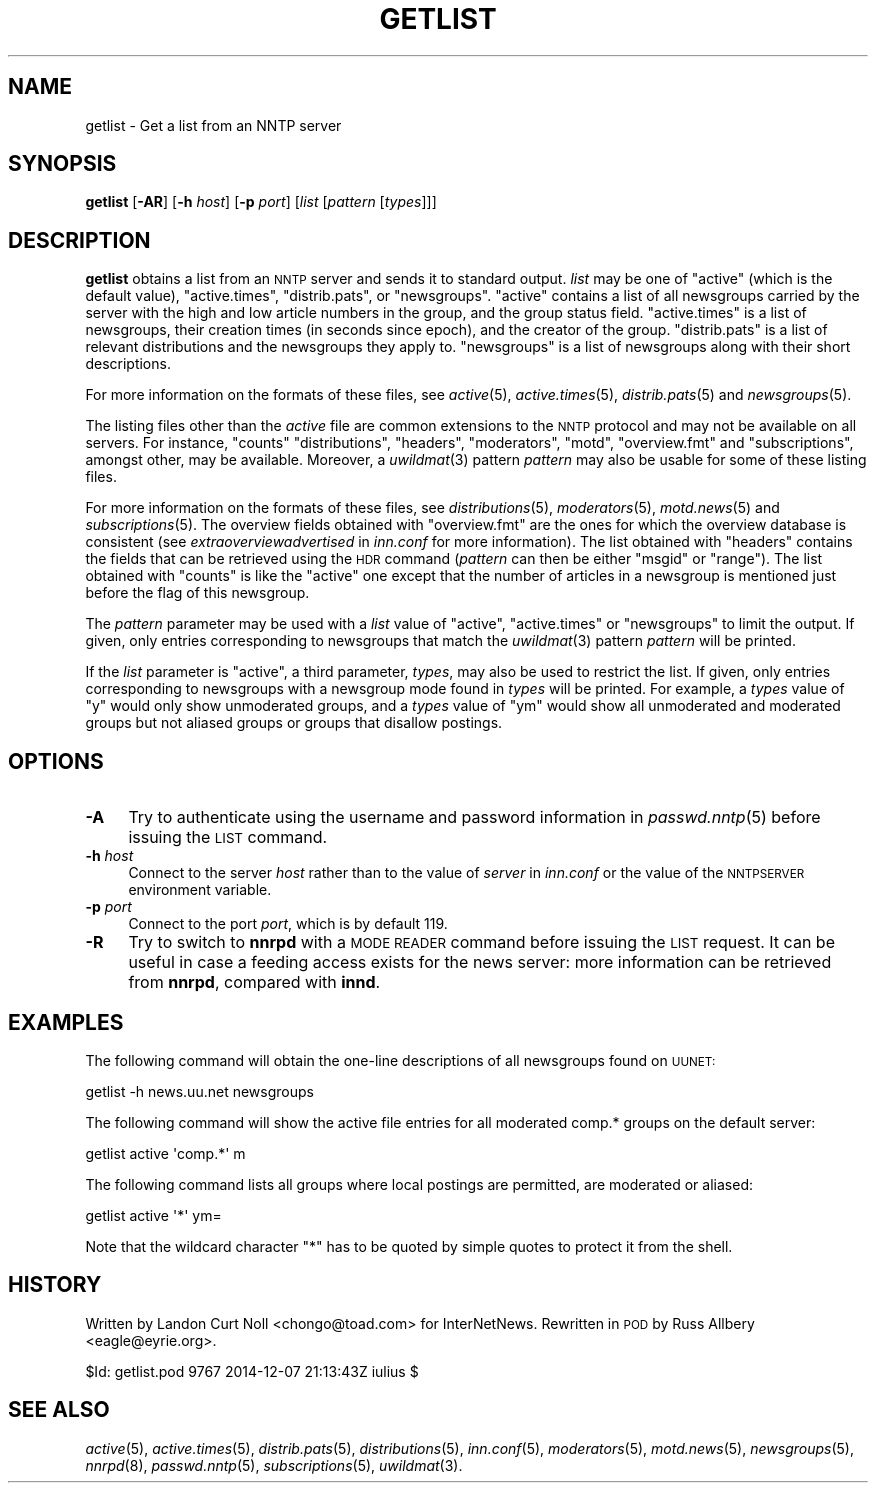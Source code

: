 .\" Automatically generated by Pod::Man 2.28 (Pod::Simple 3.28)
.\"
.\" Standard preamble:
.\" ========================================================================
.de Sp \" Vertical space (when we can't use .PP)
.if t .sp .5v
.if n .sp
..
.de Vb \" Begin verbatim text
.ft CW
.nf
.ne \\$1
..
.de Ve \" End verbatim text
.ft R
.fi
..
.\" Set up some character translations and predefined strings.  \*(-- will
.\" give an unbreakable dash, \*(PI will give pi, \*(L" will give a left
.\" double quote, and \*(R" will give a right double quote.  \*(C+ will
.\" give a nicer C++.  Capital omega is used to do unbreakable dashes and
.\" therefore won't be available.  \*(C` and \*(C' expand to `' in nroff,
.\" nothing in troff, for use with C<>.
.tr \(*W-
.ds C+ C\v'-.1v'\h'-1p'\s-2+\h'-1p'+\s0\v'.1v'\h'-1p'
.ie n \{\
.    ds -- \(*W-
.    ds PI pi
.    if (\n(.H=4u)&(1m=24u) .ds -- \(*W\h'-12u'\(*W\h'-12u'-\" diablo 10 pitch
.    if (\n(.H=4u)&(1m=20u) .ds -- \(*W\h'-12u'\(*W\h'-8u'-\"  diablo 12 pitch
.    ds L" ""
.    ds R" ""
.    ds C` ""
.    ds C' ""
'br\}
.el\{\
.    ds -- \|\(em\|
.    ds PI \(*p
.    ds L" ``
.    ds R" ''
.    ds C`
.    ds C'
'br\}
.\"
.\" Escape single quotes in literal strings from groff's Unicode transform.
.ie \n(.g .ds Aq \(aq
.el       .ds Aq '
.\"
.\" If the F register is turned on, we'll generate index entries on stderr for
.\" titles (.TH), headers (.SH), subsections (.SS), items (.Ip), and index
.\" entries marked with X<> in POD.  Of course, you'll have to process the
.\" output yourself in some meaningful fashion.
.\"
.\" Avoid warning from groff about undefined register 'F'.
.de IX
..
.nr rF 0
.if \n(.g .if rF .nr rF 1
.if (\n(rF:(\n(.g==0)) \{
.    if \nF \{
.        de IX
.        tm Index:\\$1\t\\n%\t"\\$2"
..
.        if !\nF==2 \{
.            nr % 0
.            nr F 2
.        \}
.    \}
.\}
.rr rF
.\"
.\" Accent mark definitions (@(#)ms.acc 1.5 88/02/08 SMI; from UCB 4.2).
.\" Fear.  Run.  Save yourself.  No user-serviceable parts.
.    \" fudge factors for nroff and troff
.if n \{\
.    ds #H 0
.    ds #V .8m
.    ds #F .3m
.    ds #[ \f1
.    ds #] \fP
.\}
.if t \{\
.    ds #H ((1u-(\\\\n(.fu%2u))*.13m)
.    ds #V .6m
.    ds #F 0
.    ds #[ \&
.    ds #] \&
.\}
.    \" simple accents for nroff and troff
.if n \{\
.    ds ' \&
.    ds ` \&
.    ds ^ \&
.    ds , \&
.    ds ~ ~
.    ds /
.\}
.if t \{\
.    ds ' \\k:\h'-(\\n(.wu*8/10-\*(#H)'\'\h"|\\n:u"
.    ds ` \\k:\h'-(\\n(.wu*8/10-\*(#H)'\`\h'|\\n:u'
.    ds ^ \\k:\h'-(\\n(.wu*10/11-\*(#H)'^\h'|\\n:u'
.    ds , \\k:\h'-(\\n(.wu*8/10)',\h'|\\n:u'
.    ds ~ \\k:\h'-(\\n(.wu-\*(#H-.1m)'~\h'|\\n:u'
.    ds / \\k:\h'-(\\n(.wu*8/10-\*(#H)'\z\(sl\h'|\\n:u'
.\}
.    \" troff and (daisy-wheel) nroff accents
.ds : \\k:\h'-(\\n(.wu*8/10-\*(#H+.1m+\*(#F)'\v'-\*(#V'\z.\h'.2m+\*(#F'.\h'|\\n:u'\v'\*(#V'
.ds 8 \h'\*(#H'\(*b\h'-\*(#H'
.ds o \\k:\h'-(\\n(.wu+\w'\(de'u-\*(#H)/2u'\v'-.3n'\*(#[\z\(de\v'.3n'\h'|\\n:u'\*(#]
.ds d- \h'\*(#H'\(pd\h'-\w'~'u'\v'-.25m'\f2\(hy\fP\v'.25m'\h'-\*(#H'
.ds D- D\\k:\h'-\w'D'u'\v'-.11m'\z\(hy\v'.11m'\h'|\\n:u'
.ds th \*(#[\v'.3m'\s+1I\s-1\v'-.3m'\h'-(\w'I'u*2/3)'\s-1o\s+1\*(#]
.ds Th \*(#[\s+2I\s-2\h'-\w'I'u*3/5'\v'-.3m'o\v'.3m'\*(#]
.ds ae a\h'-(\w'a'u*4/10)'e
.ds Ae A\h'-(\w'A'u*4/10)'E
.    \" corrections for vroff
.if v .ds ~ \\k:\h'-(\\n(.wu*9/10-\*(#H)'\s-2\u~\d\s+2\h'|\\n:u'
.if v .ds ^ \\k:\h'-(\\n(.wu*10/11-\*(#H)'\v'-.4m'^\v'.4m'\h'|\\n:u'
.    \" for low resolution devices (crt and lpr)
.if \n(.H>23 .if \n(.V>19 \
\{\
.    ds : e
.    ds 8 ss
.    ds o a
.    ds d- d\h'-1'\(ga
.    ds D- D\h'-1'\(hy
.    ds th \o'bp'
.    ds Th \o'LP'
.    ds ae ae
.    ds Ae AE
.\}
.rm #[ #] #H #V #F C
.\" ========================================================================
.\"
.IX Title "GETLIST 1"
.TH GETLIST 1 "2015-09-12" "INN 2.6.1" "InterNetNews Documentation"
.\" For nroff, turn off justification.  Always turn off hyphenation; it makes
.\" way too many mistakes in technical documents.
.if n .ad l
.nh
.SH "NAME"
getlist \- Get a list from an NNTP server
.SH "SYNOPSIS"
.IX Header "SYNOPSIS"
\&\fBgetlist\fR [\fB\-AR\fR] [\fB\-h\fR \fIhost\fR] [\fB\-p\fR \fIport\fR]
[\fIlist\fR [\fIpattern\fR [\fItypes\fR]]]
.SH "DESCRIPTION"
.IX Header "DESCRIPTION"
\&\fBgetlist\fR obtains a list from an \s-1NNTP\s0 server and sends it to standard
output.  \fIlist\fR may be one of \f(CW\*(C`active\*(C'\fR (which is the default value),
\&\f(CW\*(C`active.times\*(C'\fR, \f(CW\*(C`distrib.pats\*(C'\fR, or \f(CW\*(C`newsgroups\*(C'\fR.  \f(CW\*(C`active\*(C'\fR contains
a list of all newsgroups carried by the server with the high and low article
numbers in the group, and the group status field.  \f(CW\*(C`active.times\*(C'\fR is a list of
newsgroups, their creation times (in seconds since epoch), and the creator
of the group.  \f(CW\*(C`distrib.pats\*(C'\fR is a list of relevant distributions and
the newsgroups they apply to.  \f(CW\*(C`newsgroups\*(C'\fR is a list of newsgroups
along with their short descriptions.
.PP
For more information on the formats of these files, see \fIactive\fR\|(5),
\&\fIactive.times\fR\|(5), \fIdistrib.pats\fR\|(5) and \fInewsgroups\fR\|(5).
.PP
The listing files other than the \fIactive\fR file are common extensions to the
\&\s-1NNTP\s0 protocol and may not be available on all servers.  For instance, \f(CW\*(C`counts\*(C'\fR
\&\f(CW\*(C`distributions\*(C'\fR, \f(CW\*(C`headers\*(C'\fR, \f(CW\*(C`moderators\*(C'\fR, \f(CW\*(C`motd\*(C'\fR, \f(CW\*(C`overview.fmt\*(C'\fR and
\&\f(CW\*(C`subscriptions\*(C'\fR, amongst other, may be available.  Moreover, a \fIuwildmat\fR\|(3)
pattern \fIpattern\fR may also be usable for some of these listing files.
.PP
For more information on the formats of these files, see \fIdistributions\fR\|(5),
\&\fImoderators\fR\|(5), \fImotd.news\fR\|(5) and \fIsubscriptions\fR\|(5).  The overview fields
obtained with \f(CW\*(C`overview.fmt\*(C'\fR are the ones for which the overview database
is consistent (see \fIextraoverviewadvertised\fR in \fIinn.conf\fR for more
information).  The list obtained with \f(CW\*(C`headers\*(C'\fR contains the fields
that can be retrieved using the \s-1HDR\s0 command (\fIpattern\fR can then be
either \f(CW\*(C`msgid\*(C'\fR or \f(CW\*(C`range\*(C'\fR).  The list obtained with \f(CW\*(C`counts\*(C'\fR is like
the \f(CW\*(C`active\*(C'\fR one except that the number of articles in a newsgroup
is mentioned just before the flag of this newsgroup.
.PP
The \fIpattern\fR parameter may be used with a \fIlist\fR value of \f(CW\*(C`active\*(C'\fR,
\&\f(CW\*(C`active.times\*(C'\fR or \f(CW\*(C`newsgroups\*(C'\fR to limit the output.  If given, only
entries corresponding to newsgroups that match the \fIuwildmat\fR\|(3) pattern
\&\fIpattern\fR will be printed.
.PP
If the \fIlist\fR parameter is \f(CW\*(C`active\*(C'\fR, a third parameter, \fItypes\fR, may
also be used to restrict the list.  If given, only entries corresponding
to newsgroups with a newsgroup mode found in \fItypes\fR will be printed.
For example, a \fItypes\fR value of \f(CW\*(C`y\*(C'\fR would only show unmoderated groups,
and a \fItypes\fR value of \f(CW\*(C`ym\*(C'\fR would show all unmoderated and moderated
groups but not aliased groups or groups that disallow postings.
.SH "OPTIONS"
.IX Header "OPTIONS"
.IP "\fB\-A\fR" 4
.IX Item "-A"
Try to authenticate using the username and password information in
\&\fIpasswd.nntp\fR\|(5) before issuing the \s-1LIST\s0 command.
.IP "\fB\-h\fR \fIhost\fR" 4
.IX Item "-h host"
Connect to the server \fIhost\fR rather than to the value of \fIserver\fR in
\&\fIinn.conf\fR or the value of the \s-1NNTPSERVER\s0 environment variable.
.IP "\fB\-p\fR \fIport\fR" 4
.IX Item "-p port"
Connect to the port \fIport\fR, which is by default \f(CW119\fR.
.IP "\fB\-R\fR" 4
.IX Item "-R"
Try to switch to \fBnnrpd\fR with a \s-1MODE READER\s0 command before issuing the
\&\s-1LIST\s0 request.  It can be useful in case a feeding access exists for
the news server:  more information can be retrieved from \fBnnrpd\fR,
compared with \fBinnd\fR.
.SH "EXAMPLES"
.IX Header "EXAMPLES"
The following command will obtain the one-line descriptions of all
newsgroups found on \s-1UUNET:\s0
.PP
.Vb 1
\&    getlist \-h news.uu.net newsgroups
.Ve
.PP
The following command will show the active file entries for all moderated
comp.* groups on the default server:
.PP
.Vb 1
\&    getlist active \*(Aqcomp.*\*(Aq m
.Ve
.PP
The following command lists all groups where local postings are permitted,
are moderated or aliased:
.PP
.Vb 1
\&    getlist active \*(Aq*\*(Aq ym=
.Ve
.PP
Note that the wildcard character \f(CW\*(C`*\*(C'\fR has to be quoted by simple quotes
to protect it from the shell.
.SH "HISTORY"
.IX Header "HISTORY"
Written by Landon Curt Noll <chongo@toad.com> for InterNetNews.  Rewritten
in \s-1POD\s0 by Russ Allbery <eagle@eyrie.org>.
.PP
\&\f(CW$Id:\fR getlist.pod 9767 2014\-12\-07 21:13:43Z iulius $
.SH "SEE ALSO"
.IX Header "SEE ALSO"
\&\fIactive\fR\|(5), \fIactive.times\fR\|(5), \fIdistrib.pats\fR\|(5), \fIdistributions\fR\|(5), \fIinn.conf\fR\|(5),
\&\fImoderators\fR\|(5), \fImotd.news\fR\|(5), \fInewsgroups\fR\|(5), \fInnrpd\fR\|(8), \fIpasswd.nntp\fR\|(5),
\&\fIsubscriptions\fR\|(5), \fIuwildmat\fR\|(3).
